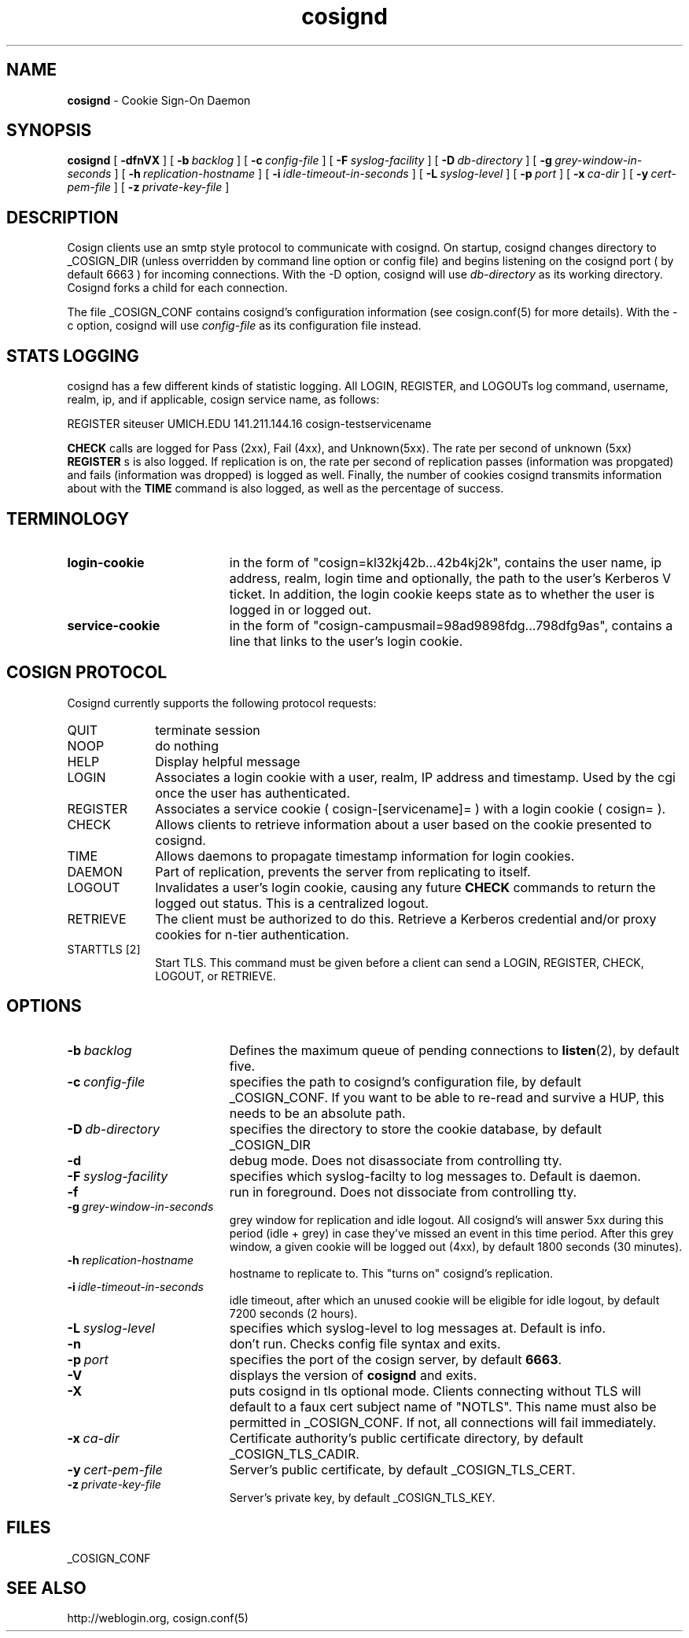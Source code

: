 .TH cosignd "8" "October 2005" "umweb" "System Manager's Manual"
.SH NAME
.B cosignd
\- Cookie Sign-On Daemon
.SH SYNOPSIS
.B cosignd
[
.B \-dfnVX
] [
.BI \-b\  backlog
] [
.BI \-c\  config-file
] [
.BI \-F\  syslog-facility
] [
.BI \-D\  db-directory
] [
.BI \-g\  grey-window-in-seconds
] [
.BI \-h\  replication-hostname
] [
.BI \-i\  idle-timeout-in-seconds
] [
.BI \-L\  syslog-level
] [
.BI \-p\  port
] [
.BI \-x\  ca-dir
] [
.BI \-y\  cert-pem-file
] [ 
.BI \-z\  private-key-file
]
.sp
.SH DESCRIPTION
Cosign clients use an smtp style protocol to communicate with cosignd.
On startup, cosignd changes directory to _COSIGN_DIR (unless overridden by
command line option or config file) 
and begins listening on the cosignd port ( by default 6663 ) for
incoming connections.
With the
-D option, cosignd will use
.I db-directory
as its working directory.
Cosignd forks a child for each connection.
.sp
The file _COSIGN_CONF contains cosignd's configuration information (see
cosign.conf(5) for more details).  With the -c option, cosignd will use
.I config-file
as its configuration file instead.
.sp
.SH STATS LOGGING
cosignd has a few different kinds of statistic logging. All LOGIN,
REGISTER, and LOGOUTs log command, username, realm, ip, and if
applicable, cosign service name, as follows:
.sp
REGISTER siteuser UMICH.EDU 141.211.144.16 cosign-testservicename
.sp
. In addition, the rate per second of
.B CHECK
calls are logged for Pass (2xx), Fail (4xx), and Unknown(5xx). The rate per
second of unknown (5xx)
.B REGISTER
s is also logged. If replication is on, the rate per second of
replication passes (information was propgated) and fails (information
was dropped) is logged as well. Finally, the number of cookies
cosignd transmits information about with the
.B TIME
command is also logged, as well as the percentage of success.
.SH TERMINOLOGY
.TP 19
.B login-cookie
in the form of "cosign=kl32kj42b...42b4kj2k", contains the user name, ip address, realm, login time and optionally, the path to the user's Kerberos V ticket. In addition, the login cookie keeps state as to whether the user is logged in or logged out.
.TP 19
.B service-cookie
in the form of "cosign-campusmail=98ad9898fdg...798dfg9as", contains a line that links to the user's login cookie.
.sp
.SH COSIGN PROTOCOL
Cosignd currently supports the following protocol requests:
.sp
.TP 10
QUIT
terminate session
.TP 10
NOOP
do nothing
.TP 10
HELP
Display helpful message
.TP 10
LOGIN
Associates a login cookie with a user, realm, IP address and timestamp. Used by the cgi once the user has authenticated.
.TP 10
REGISTER
Associates a service cookie ( cosign-[servicename]= ) with a login cookie ( cosign= ). 
.TP 10
CHECK
Allows clients to retrieve information about a user based on the cookie presented to cosignd.
.TP 10
TIME
Allows daemons to propagate timestamp information for login cookies.
.TP 10
DAEMON
Part of replication, prevents the server from replicating to itself.
.TP 10
LOGOUT
Invalidates a user's login cookie, causing any future 
.B CHECK
commands to return the logged out status. This is a centralized logout.
.TP 10
RETRIEVE
The client must be authorized to do this. Retrieve a Kerberos credential
and/or proxy cookies for n-tier authentication.
.TP 10
STARTTLS [2]
Start TLS. This command must be given before a client can send a LOGIN, REGISTER, CHECK, LOGOUT, or RETRIEVE.
.sp
.SH OPTIONS
.TP 19
.BI \-b\  backlog
Defines the maximum queue of pending connections to
.BR listen (2),
by default five.
.TP 19
.BI \-c\  config-file
specifies the path to cosignd's configuration file, by default
_COSIGN_CONF. If you want to be able to re-read and survive a HUP, this
needs to be an absolute path.
.TP 19
.BI \-D\  db-directory
specifies the  directory to store the cookie database, by default _COSIGN_DIR
.TP 19
.B \-d
debug mode. Does not disassociate from controlling tty.
.TP 19
.BI \-F\  syslog-facility
specifies which syslog-facilty to log messages to. Default is daemon.
.TP 19
.B \-f
run in foreground. Does not dissociate from controlling tty.
.TP 19
.BI \-g\  grey-window-in-seconds
grey window for replication and idle logout. All cosignd's will answer
5xx during this period (idle + grey) in case they've missed an event in
this time period. After this grey window, a given cookie will be logged out
(4xx), by default 1800 seconds (30 minutes).
.TP 19
.BI \-h\  replication-hostname
hostname to replicate to. This "turns on" cosignd's replication.
.TP 19
.BI \-i\  idle-timeout-in-seconds
idle timeout, after which an unused cookie will be eligible for idle logout,
by default 7200 seconds (2 hours).
.TP 19
.BI \-L\  syslog-level
specifies which syslog-level to log messages at. Default is info.
.TP 19
.B \-n
don't run. Checks config file syntax and exits.
.TP 19
.BI \-p\  port 
specifies the port of the cosign server, by default
.BR 6663 .
.TP 19
.B \-V
displays the version of 
.B  cosignd
and exits.
.TP 19
.B \-X
puts cosignd in tls optional mode. Clients connecting without TLS will
default to a faux cert subject name of "NOTLS". This name must also be permitted in _COSIGN_CONF. If not, all connections will fail immediately.
.TP 19
.BI \-x\  ca-dir
Certificate authority's public certificate directory, by default _COSIGN_TLS_CADIR.
.TP 19
.BI \-y\  cert-pem-file
Server's public certificate, by default _COSIGN_TLS_CERT.
.TP 19
.BI \-z\  private-key-file
Server's private key, by default _COSIGN_TLS_KEY.
.sp
.SH FILES
_COSIGN_CONF
.sp
.SH SEE ALSO
.sp
http://weblogin.org, cosign.conf(5)
